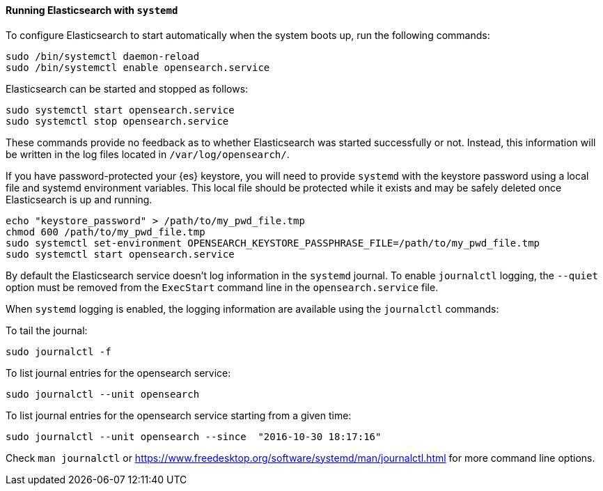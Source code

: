 ==== Running Elasticsearch with `systemd`

To configure Elasticsearch to start automatically when the system boots up,
run the following commands:

[source,sh]
--------------------------------------------------
sudo /bin/systemctl daemon-reload
sudo /bin/systemctl enable opensearch.service
--------------------------------------------------

Elasticsearch can be started and stopped as follows:

[source,sh]
--------------------------------------------
sudo systemctl start opensearch.service
sudo systemctl stop opensearch.service
--------------------------------------------

These commands provide no feedback as to whether Elasticsearch was started
successfully or not. Instead, this information will be written in the log
files located in `/var/log/opensearch/`.

If you have password-protected your {es} keystore, you will need to provide
`systemd` with the keystore password using a local file and systemd environment
variables. This local file should be protected while it exists and may be
safely deleted once Elasticsearch is up and running.

[source,sh]
-----------------------------------------------------------------------------------
echo "keystore_password" > /path/to/my_pwd_file.tmp
chmod 600 /path/to/my_pwd_file.tmp
sudo systemctl set-environment OPENSEARCH_KEYSTORE_PASSPHRASE_FILE=/path/to/my_pwd_file.tmp
sudo systemctl start opensearch.service
-----------------------------------------------------------------------------------

By default the Elasticsearch service doesn't log information in the `systemd`
journal. To enable `journalctl` logging, the `--quiet` option must be removed
 from the `ExecStart` command line in the `opensearch.service` file.

When `systemd` logging is enabled, the logging information are available using
the `journalctl` commands:

To tail the journal:

[source,sh]
--------------------------------------------
sudo journalctl -f
--------------------------------------------

To list journal entries for the opensearch service:

[source,sh]
--------------------------------------------
sudo journalctl --unit opensearch
--------------------------------------------

To list journal entries for the opensearch service starting from a given time:

[source,sh]
--------------------------------------------
sudo journalctl --unit opensearch --since  "2016-10-30 18:17:16"
--------------------------------------------

Check `man journalctl` or https://www.freedesktop.org/software/systemd/man/journalctl.html for
more command line options.

